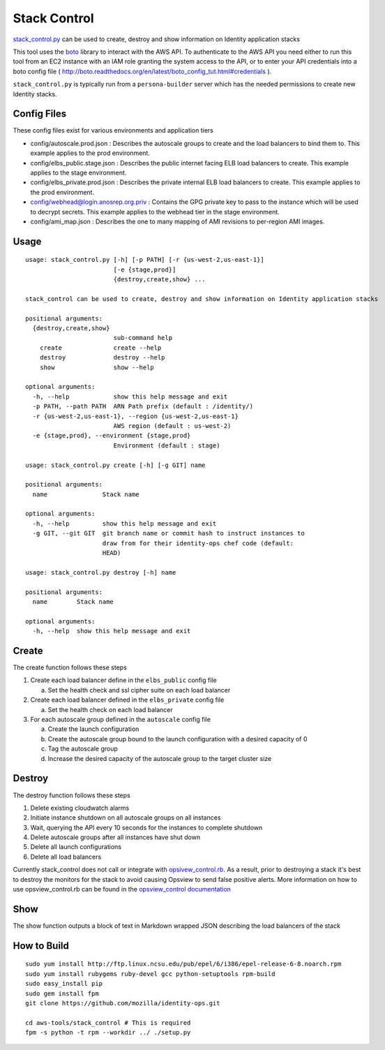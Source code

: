 *************
Stack Control
*************

`stack_control.py`_ can be used to create, destroy and show information on Identity application stacks

This tool uses the `boto`_ library to interact with the AWS API. To authenticate to the AWS API you need either to run this tool from an EC2 instance with an IAM role granting the system access to the API, or to enter your API credentials into a boto config file ( http://boto.readthedocs.org/en/latest/boto_config_tut.html#credentials ). 

``stack_control.py`` is typically run from a ``persona-builder`` server which has the needed permissions to create new Identity stacks.

.. _boto: http://boto.readthedocs.org/
.. _stack_control.py: https://github.com/mozilla/identity-ops/blob/master/aws-tools/stack_control.py

Config Files
============

These config files exist for various environments and application tiers

* config/autoscale.prod.json : Describes the autoscale groups to create and the load balancers to bind them to. This example applies to the prod environment.
* config/elbs_public.stage.json : Describes the public internet facing ELB load balancers to create. This example applies to the stage environment.
* config/elbs_private.prod.json : Describes the private internal ELB load balancers to create. This example applies to the prod environment.
* config/webhead@login.anosrep.org.priv : Contains the GPG private key to pass to the instance which will be used to decrypt secrets. This example applies to the webhead tier in the stage environment.
* config/ami_map.json : Describes the one to many mapping of AMI revisions to per-region AMI images.

Usage
=====

::

    usage: stack_control.py [-h] [-p PATH] [-r {us-west-2,us-east-1}]
                            [-e {stage,prod}]
                            {destroy,create,show} ...

    stack_control can be used to create, destroy and show information on Identity application stacks

    positional arguments:
      {destroy,create,show}
                            sub-command help
        create              create --help
        destroy             destroy --help
        show                show --help

    optional arguments:
      -h, --help            show this help message and exit
      -p PATH, --path PATH  ARN Path prefix (default : /identity/)
      -r {us-west-2,us-east-1}, --region {us-west-2,us-east-1}
                            AWS region (default : us-west-2)
      -e {stage,prod}, --environment {stage,prod}
                            Environment (default : stage)

    usage: stack_control.py create [-h] [-g GIT] name

    positional arguments:
      name               Stack name

    optional arguments:
      -h, --help         show this help message and exit
      -g GIT, --git GIT  git branch name or commit hash to instruct instances to
                         draw from for their identity-ops chef code (default:
                         HEAD)

    usage: stack_control.py destroy [-h] name

    positional arguments:
      name        Stack name

    optional arguments:
      -h, --help  show this help message and exit

Create
======

The create function follows these steps

1. Create each load balancer define in the ``elbs_public`` config file

   a) Set the health check and ssl cipher suite on each load balancer

2. Create each load balancer defined in the ``elbs_private`` config file

   a) Set the health check on each load balancer

3. For each autoscale group defined in the ``autoscale`` config file

   a) Create the launch configuration
   b) Create the autoscale group bound to the launch configuration with a desired capacity of 0
   c) Tag the autoscale group
   d) Increase the desired capacity of the autoscale group to the target cluster size


Destroy
=======

The destroy function follows these steps

1. Delete existing cloudwatch alarms
2. Initiate instance shutdown on all autoscale groups on all instances
3. Wait, querying the API every 10 seconds for the instances to complete shutdown
4. Delete autoscale groups after all instances have shut down
5. Delete all launch configurations
6. Delete all load balancers

Currently stack_control does not call or integrate with `opsivew_control.rb`_. As a result, prior to destroying a stack it's best to destroy the monitors for the stack to avoid causing Opsview to send false positive alerts. More information on how to use opsview_control.rb can be found in the `opsview_control documentation`_ 

.. _opsivew_control.rb: https://github.com/mozilla/identity-ops/blob/master/opsview-tools/opsview_control.rb

Show
====

The show function outputs a block of text in Markdown wrapped JSON describing the load balancers of the stack

.. _opsview_control documentation: https://github.com/mozilla/identity-ops/blob/master/opsview-tools/opsview_control.rst

How to Build
============

::

    sudo yum install http://ftp.linux.ncsu.edu/pub/epel/6/i386/epel-release-6-8.noarch.rpm
    sudo yum install rubygems ruby-devel gcc python-setuptools rpm-build
    sudo easy_install pip
    sudo gem install fpm
    git clone https://github.com/mozilla/identity-ops.git
    
    cd aws-tools/stack_control # This is required
    fpm -s python -t rpm --workdir ../ ./setup.py
